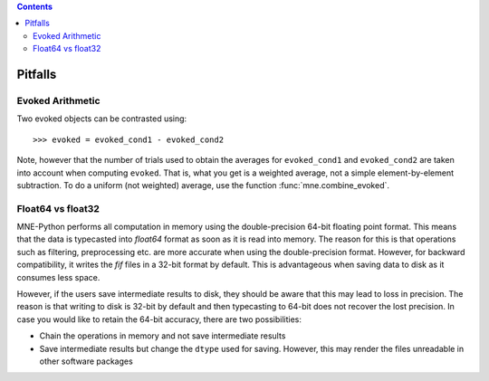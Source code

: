 
.. contents:: Contents
   :local:
   :depth: 2

.. _pitfalls:

Pitfalls
########

Evoked Arithmetic
=================

Two evoked objects can be contrasted using::

	>>> evoked = evoked_cond1 - evoked_cond2

Note, however that the number of trials used to obtain the averages for
``evoked_cond1`` and ``evoked_cond2`` are taken into account when computing
``evoked``. That is, what you get is a weighted average, not a simple
element-by-element subtraction. To do a uniform (not weighted) average, use
the function :func:`mne.combine_evoked`.

Float64 vs float32
==================

MNE-Python performs all computation in memory using the double-precision
64-bit floating point format. This means that the data is typecasted into
`float64` format as soon as it is read into memory. The reason for this is
that operations such as filtering, preprocessing etc. are more accurate when
using the double-precision format. However, for backward compatibility, it
writes the `fif` files in a 32-bit format by default. This is advantageous
when saving data to disk as it consumes less space.

However, if the users save intermediate results to disk, they should be aware
that this may lead to loss in precision. The reason is that writing to disk is
32-bit by default and then typecasting to 64-bit does not recover the lost
precision. In case you would like to retain the 64-bit accuracy, there are two
possibilities:

* Chain the operations in memory and not save intermediate results
* Save intermediate results but change the ``dtype`` used for saving. However,
  this may render the files unreadable in other software packages
